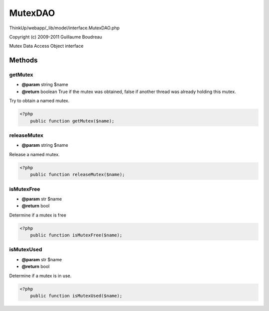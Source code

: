 MutexDAO
========

ThinkUp/webapp/_lib/model/interface.MutexDAO.php

Copyright (c) 2009-2011 Guillaume Boudreau

Mutex Data Access Object interface



Methods
-------

getMutex
~~~~~~~~
* **@param** string $name
* **@return** boolean True if the mutex was obtained, false if another thread was already holding this mutex.


Try to obtain a named mutex.

.. code-block:: php5

    <?php
        public function getMutex($name);


releaseMutex
~~~~~~~~~~~~
* **@param** string $name


Release a named mutex.

.. code-block:: php5

    <?php
        public function releaseMutex($name);


isMutexFree
~~~~~~~~~~~
* **@param** str $name
* **@return** bool


Determine if a mutex is free

.. code-block:: php5

    <?php
        public function isMutexFree($name);


isMutexUsed
~~~~~~~~~~~
* **@param** str $name
* **@return** bool


Determine if a mutex is in use.

.. code-block:: php5

    <?php
        public function isMutexUsed($name);




